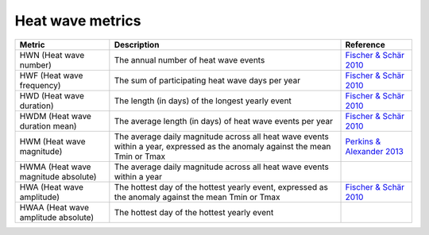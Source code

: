 """""""""""""""""
Heat wave metrics
"""""""""""""""""

+-------------------------------------+-------------------------------------------------------------------------------------------------------------------------------+-------------------------------------------------------------------------+
|               Metric                |                                                          Description                                                          |                                Reference                                |
+=====================================+===============================================================================================================================+=========================================================================+
| HWN (Heat wave number)              | The annual number of heat wave events                                                                                         | `Fischer & Schär 2010 <https://doi.org/10.1038/ngeo866>`_               |
+-------------------------------------+-------------------------------------------------------------------------------------------------------------------------------+-------------------------------------------------------------------------+
| HWF (Heat wave frequency)           | The sum of participating heat wave days per year                                                                              | `Fischer & Schär 2010 <https://doi.org/10.1038/ngeo866>`_               |
+-------------------------------------+-------------------------------------------------------------------------------------------------------------------------------+-------------------------------------------------------------------------+
| HWD (Heat wave duration)            | The length (in days) of the longest yearly event                                                                              | `Fischer & Schär 2010 <https://doi.org/10.1038/ngeo866>`_               |
+-------------------------------------+-------------------------------------------------------------------------------------------------------------------------------+-------------------------------------------------------------------------+
| HWDM (Heat wave duration mean)      | The average length (in days) of heat wave events per year                                                                     | `Fischer & Schär 2010 <https://doi.org/10.1038/ngeo866>`_               |
+-------------------------------------+-------------------------------------------------------------------------------------------------------------------------------+-------------------------------------------------------------------------+
| HWM (Heat wave magnitude)           | The average daily magnitude across all heat wave events within a year, expressed as the anomaly against the mean Tmin or Tmax | `Perkins & Alexander 2013 <https://doi.org/10.1175/JCLI-D-12-00383.1>`_ |
+-------------------------------------+-------------------------------------------------------------------------------------------------------------------------------+-------------------------------------------------------------------------+
| HWMA (Heat wave magnitude absolute) | The average daily magnitude across all heat wave events within a year                                                         |                                                                         |
+-------------------------------------+-------------------------------------------------------------------------------------------------------------------------------+-------------------------------------------------------------------------+
| HWA (Heat wave amplitude)           | The hottest day of the hottest yearly event, expressed as the anomaly against the mean Tmin or Tmax                           | `Fischer & Schär 2010 <https://doi.org/10.1038/ngeo866>`_               |
+-------------------------------------+-------------------------------------------------------------------------------------------------------------------------------+-------------------------------------------------------------------------+
| HWAA (Heat wave amplitude absolute) | The hottest day of the hottest yearly event                                                                                   |                                                                         |
+-------------------------------------+-------------------------------------------------------------------------------------------------------------------------------+-------------------------------------------------------------------------+